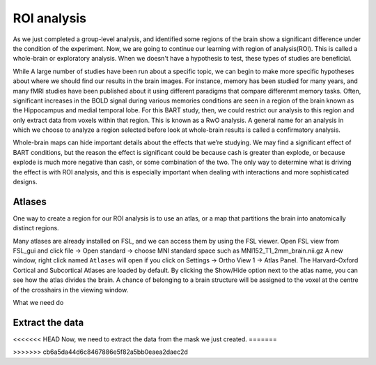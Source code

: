 ROI analysis
============


As we just completed a group-level analysis, and identified some regions of the brain show a significant difference under the condition of the experiment. 
Now, we are going to continue our learning with region of analysis(ROI). This is called a whole-brain or exploratory analysis. When we doesn't have a 
hypothesis to test, these types of studies are beneficial.


While A large number of studies have been run about a specific topic, we can begin to make more specific hypotheses about where we should find our results in 
the brain images. For instance, memory has been studied for many years, and many fMRI studies have been published about it using different paradigms that 
compare differenmt memory tasks. Often, significant increases in the BOLD signal during various memories conditions are seen in a region of the brain known 
as the Hippocampus and medial temporal lobe. For this BART study, then, we could restrict our analysis to this region and only extract data from voxels 
within that region. This is known as a RwO analysis. A general name for an analysis in which we choose to analyze a region selected before look at 
whole-brain results is called a confirmatory analysis.

Whole-brain maps can hide important details about the effects that we’re studying. We may find a significant effect of BART conditions, but the reason the 
effect is significant could be because cash is greater than explode, or because explode is much more negative than cash, or some combination of the two. The 
only way to determine what is driving the effect is with ROI analysis, and this is especially important when dealing with interactions and more sophisticated 
designs.


Atlases
^^^^^^^

One way to create a region for our ROI analysis is to use an atlas, or a map that partitions the brain into anatomically distinct regions.

Many atlases are already installed on FSL, and we can access them by using the FSL viewer. Open FSL view from FSL_gui and click file -> Open standard -> choose MNI standard space such as MNI152_T1_2mm_brain.nii.gz A new window, right click  named ``Atlases`` will open if you click on Settings -> 
Ortho View 1 -> Atlas Panel. The Harvard-Oxford Cortical and Subcortical Atlases are loaded by default. By clicking the Show/Hide option next to the atlas 
name, you can see how the atlas divides the brain. A chance of belonging to a brain structure will be assigned to the voxel at the centre of the crosshairs 
in the viewing window.

What we need do 


Extract the data
^^^^^^^^^^^^^^^^

<<<<<<< HEAD
Now, we need to extract the data from the mask we just created.
=======

>>>>>>> cb6a5da44d6c8467886e5f82a5bb0eaea2daec2d
